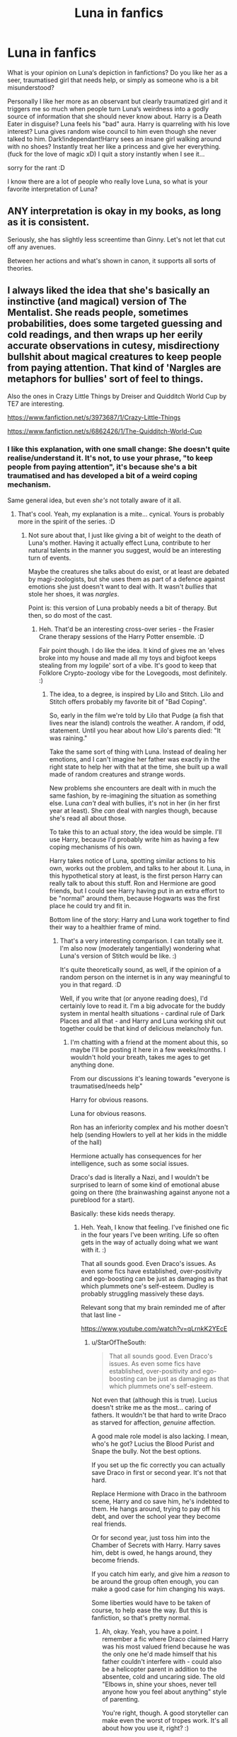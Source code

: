 #+TITLE: Luna in fanfics

* Luna in fanfics
:PROPERTIES:
:Author: wghof
:Score: 15
:DateUnix: 1584382372.0
:DateShort: 2020-Mar-16
:FlairText: Discussion
:END:
What is your opinion on Luna‘s depiction in fanfictions? Do you like her as a seer, traumatised girl that needs help, or simply as someone who is a bit misunderstood?

Personally I like her more as an observant but clearly traumatized girl and it triggers me so much when people turn Luna‘s weirdness into a godly source of information that she should never know about. Harry is a Death Eater in disguise? Luna feels his "bad" aura. Harry is quarreling with his love interest? Luna gives random wise council to him even though she never talked to him. Dark!independant!Harry sees an insane girl walking around with no shoes? Instantly treat her like a princess and give her everything. (fuck for the love of magic xD) I quit a story instantly when I see it...

sorry for the rant :D

I know there are a lot of people who really love Luna, so what is your favorite interpretation of Luna?


** ANY interpretation is okay in my books, as long as it is consistent.

Seriously, she has slightly less screentime than Ginny. Let's not let that cut off any avenues.

Between her actions and what's shown in canon, it supports all sorts of theories.
:PROPERTIES:
:Author: Nyanmaru_San
:Score: 10
:DateUnix: 1584393200.0
:DateShort: 2020-Mar-17
:END:


** I always liked the idea that she's basically an instinctive (and magical) version of The Mentalist. She reads people, sometimes probabilities, does some targeted guessing and cold readings, and then wraps up her eerily accurate observations in cutesy, misdirectiony bullshit about magical creatures to keep people from paying attention. That kind of 'Nargles are metaphors for bullies' sort of feel to things.

Also the ones in Crazy Little Things by Dreiser and Quidditch World Cup by TE7 are interesting.

[[https://www.fanfiction.net/s/3973687/1/Crazy-Little-Things]]

[[https://www.fanfiction.net/s/6862426/1/The-Quidditch-World-Cup]]
:PROPERTIES:
:Author: Avalon1632
:Score: 7
:DateUnix: 1584383082.0
:DateShort: 2020-Mar-16
:END:

*** I like this explanation, with one small change: She doesn't quite realise/understand it. It's not, to use your phrase, "to keep people from paying attention", it's because she's a bit traumatised and has developed a bit of a weird coping mechanism.

Same general idea, but even /she's/ not totally aware of it all.
:PROPERTIES:
:Author: StarOfTheSouth
:Score: 3
:DateUnix: 1584403798.0
:DateShort: 2020-Mar-17
:END:

**** That's cool. Yeah, my explanation is a mite... cynical. Yours is probably more in the spirit of the series. :D
:PROPERTIES:
:Author: Avalon1632
:Score: 2
:DateUnix: 1584442204.0
:DateShort: 2020-Mar-17
:END:

***** Not sure about that, I just like giving a bit of weight to the death of Luna's mother. Having it actually effect Luna, contribute to her natural talents in the manner you suggest, would be an interesting turn of events.

Maybe the creatures she talks about do exist, or at least are debated by magi-zoologists, but she uses them as part of a defence against emotions she just doesn't want to deal with. It wasn't /bullies/ that stole her shoes, it was /nargles/.

Point is: this version of Luna probably needs a bit of therapy. But then, so do most of the cast.
:PROPERTIES:
:Author: StarOfTheSouth
:Score: 1
:DateUnix: 1584442574.0
:DateShort: 2020-Mar-17
:END:

****** Heh. That'd be an interesting cross-over series - the Frasier Crane therapy sessions of the Harry Potter ensemble. :D

Fair point though. I do like the idea. It kind of gives me an 'elves broke into my house and made all my toys and bigfoot keeps stealing from my logpile' sort of a vibe. It's good to keep that Folklore Crypto-zoology vibe for the Lovegoods, most definitely. :)
:PROPERTIES:
:Author: Avalon1632
:Score: 2
:DateUnix: 1584442764.0
:DateShort: 2020-Mar-17
:END:

******* The idea, to a degree, is inspired by Lilo and Stitch. Lilo and Stitch offers probably my favorite bit of "Bad Coping".

So, early in the film we're told by Lilo that Pudge (a fish that lives near the island) controls the weather. A random, if odd, statement. Until you hear about how Lilo's parents died: "It was raining."

Take the same sort of thing with Luna. Instead of dealing her emotions, and I can't imagine her father was exactly in the right state to help her with that at the time, she built up a wall made of random creatures and strange words.

New problems she encounters are dealt with in much the same fashion, by re-imagining the situation as something else. Luna /can't/ deal with bullies, it's not in her (in her first year at least). She /can/ deal with nargles though, because she's read all about those.

To take this to an actual /story/, the idea would be simple. I'll use Harry, because I'd probably write him as having a few coping mechanisms of his own.

Harry takes notice of Luna, spotting similar actions to his own, works out the problem, and talks to her about it. Luna, in this hypothetical story at least, is the first person Harry can really talk to about this stuff. Ron and Hermione are good friends, but I could see Harry having put in an extra effort to be "normal" around them, because Hogwarts was the first place he could try and fit in.

Bottom line of the story: Harry and Luna work together to find their way to a healthier frame of mind.
:PROPERTIES:
:Author: StarOfTheSouth
:Score: 1
:DateUnix: 1584443548.0
:DateShort: 2020-Mar-17
:END:

******** That's a very interesting comparison. I can totally see it. I'm also now (moderately tangentially) wondering what Luna's version of Stitch would be like. :)

It's quite theoretically sound, as well, if the opinion of a random person on the internet is in any way meaningful to you in that regard. :D

Well, if you write that (or anyone reading does), I'd certainly love to read it. I'm a big advocate for the buddy system in mental health situations - cardinal rule of Dark Places and all that - and Harry and Luna working shit out together could be that kind of delicious melancholy fun.
:PROPERTIES:
:Author: Avalon1632
:Score: 2
:DateUnix: 1584701968.0
:DateShort: 2020-Mar-20
:END:

********* I'm chatting with a friend at the moment about this, so maybe I'll be posting it here in a few weeks/months. I wouldn't hold your breath, takes me ages to get anything done.

From our discussions it's leaning towards "everyone is traumatised/needs help"

Harry for obvious reasons.

Luna for obvious reasons.

Ron has an inferiority complex and his mother doesn't help (sending Howlers to yell at her kids in the middle of the hall)

Hermione actually has consequences for her intelligence, such as some social issues.

Draco's dad is literally a Nazi, and I wouldn't be surprised to learn of some kind of emotional abuse going on there (the brainwashing against anyone not a pureblood for a start).

Basically: these kids needs therapy.
:PROPERTIES:
:Author: StarOfTheSouth
:Score: 2
:DateUnix: 1584847722.0
:DateShort: 2020-Mar-22
:END:

********** Heh. Yeah, I know that feeling. I've finished one fic in the four years I've been writing. Life so often gets in the way of actually doing what we want with it. :)

That all sounds good. Even Draco's issues. As even some fics have established, over-positivity and ego-boosting can be just as damaging as that which plummets one's self-esteem. Dudley is probably struggling massively these days.

Relevant song that my brain reminded me of after that last line -

[[https://www.youtube.com/watch?v=qLrnkK2YEcE]]
:PROPERTIES:
:Author: Avalon1632
:Score: 2
:DateUnix: 1584868925.0
:DateShort: 2020-Mar-22
:END:

*********** u/StarOfTheSouth:
#+begin_quote
  That all sounds good. Even Draco's issues. As even some fics have established, over-positivity and ego-boosting can be just as damaging as that which plummets one's self-esteem.
#+end_quote

Not even that (although this is true). Lucius doesn't strike me as the most... caring of fathers. It wouldn't be that hard to write Draco as starved for affection, /genuine/ affection.

A good male role model is also lacking. I mean, who's he got? Lucius the Blood Purist and Snape the bully. Not the best options.

If you set up the fic correctly you can actually save Draco in first or second year. It's not that hard.

Replace Hermione with Draco in the bathroom scene, Harry and co save him, he's indebted to them. He hangs around, trying to pay off his debt, and over the school year they become real friends.

Or for second year, just toss him into the Chamber of Secrets with Harry. Harry saves him, debt is owed, he hangs around, they become friends.

If you catch him early, and give him a /reason/ to be around the group often enough, you can make a good case for him changing his ways.

Some liberties would have to be taken of course, to help ease the way. But this is fanfiction, so that's pretty normal.
:PROPERTIES:
:Author: StarOfTheSouth
:Score: 1
:DateUnix: 1584944048.0
:DateShort: 2020-Mar-23
:END:

************ Ah, okay. Yeah, you have a point. I remember a fic where Draco claimed Harry was his most valued friend because he was the only one he'd made himself that his father couldn't interfere with - could also be a helicopter parent in addition to the absentee, cold and uncaring side. The old "Elbows in, shine your shoes, never tell anyone how you feel about anything" style of parenting.

You're right, though. A good storyteller can make even the worst of tropes work. It's all about how you use it, right? :)
:PROPERTIES:
:Author: Avalon1632
:Score: 1
:DateUnix: 1585132945.0
:DateShort: 2020-Mar-25
:END:

************* Yeah, that all makes sense. Once you get Draco around normal people, and maybe a few tropes to make him open up a bit, I think he'd make friends early on.

And yeah, all tropes can be used if you're good enough at it.

The "needs help" list has expanded a little during my talk with my friend.

Harry: for obvious reasons.

Hermione: her increased intelligence could easily lead to social issues beyond just "kinda awkward" if you wanted it to.

Ron: has an inferiority complex due to being the youngest of six brothers.

Draco: abusive/emotionally distant father.

Neville: inferiority complex born from being put down as "nearly a squib", being forced to use his dad's wand didn't help as it would have just help cement in his mind that he's not very good.

Ginny: spent several months slowly being possessed by Tom Riddle.

Luna: obvious reasons.

What I've found interesting over the last few days is the way you could go about the /results/ of their issues.

Harry's closet might have been terrible, lonely, and dark, but it was also /safe./ Suddenly you have Harry with Agoraphobia: the fear of open spaces. Agoraphobia is a bit more complex than that, but that's the simple version.

Give Ron tunnel vision on the few things he is good at that his brother's aren't. He focuses, a little too much, on what he's good at because he doesn't feel like he's good at a lot.

Neville's a small ball of self doubt and confidence issues.

And /Draco/... yeesh. There's so many ways you can run Draco, I wouldn't know where to begin.
:PROPERTIES:
:Author: StarOfTheSouth
:Score: 1
:DateUnix: 1585204569.0
:DateShort: 2020-Mar-26
:END:

************** u/Avalon1632:
#+begin_quote
  but it was also safe
#+end_quote

Safe and simple. There's not much unexpected inside the day-to-day routine Harry seemed to have taken, so going out into the big bad world full of people and chaos and opinions is definitely an interesting idea to explore.

#+begin_quote
  Give Ron tunnel vision
#+end_quote

It would be interesting - that perception of inferiority being a cause for somewhat perfectionist-narcissist tendencies. If you're a fan of Community, Jeff is practically textbook for this. "Why try at something you might fail at? Better to stick to what you know and bullshit the rest."

#+begin_quote
  And Draco... yeesh
#+end_quote

Yep. Draco is one fucked up puppy. I think that's the clinical term. :)

To be honest, mulling it over, I don't think there's a character (one that's more than a name or a one-dimensional singular adjective) at Hogwarts that isn't traumatised in one way or another - Dumbledore and Snape are obvious, McG lost her husband after struggling with childhood love and guilt over Dougal, Flitwick probably got a lot of shit for being half-Goblin, Hagrid was apparently abandoned by his mother for being weak, etc. The entire ensemble could do with therapy, really. Gives me a great idea for a HP-Frasier crossover where the two Crane brothers get to therapise the Castle. :D
:PROPERTIES:
:Author: Avalon1632
:Score: 2
:DateUnix: 1585389748.0
:DateShort: 2020-Mar-28
:END:

*************** You know, more and more I want to do a whole post about this and get more than just our opinion on this.

And yeah, most of them need help. But maybe it's my own inability to do a fic with a main focus on /that/ many characters, but I'd keep it to the ones I listed: Harry, Ron, Hermione, Draco, Neville, Ginny, and Luna.

A tighter focus on a "support group" as it were lets you explore the effects of their issues more in depth. For example I said Harry could have Agoraphobia, which would probably mean "no Quidditch".

Harry's issues and how he copes could be, and probably /is/, a fic unto itself. Not to mention the inevitable backslide every Summer when he goes "home" to the Dursleys.
:PROPERTIES:
:Author: StarOfTheSouth
:Score: 1
:DateUnix: 1585390651.0
:DateShort: 2020-Mar-28
:END:

**************** u/Avalon1632:
#+begin_quote
  You know, more and more I want to do a whole post about this and get more than just our opinion on this.
#+end_quote

I'd certainly upvote it. :)

#+begin_quote
  a fic with a main focus on that many
#+end_quote

Oh, I wasn't suggesting you do a fic with that many. Wheel of Time, as great as the books were, fell into that trap of over-extending the ensemble and it slowed them down to a crawl. At most, I'd suggest a series of individual fics to cover the different groups.

#+begin_quote
  probably mean "no Quidditch"
#+end_quote

Could also use that as his 'improvised therapy'. Sort of a cross between Stress Inoculation Therapy and that one where they expose Phobics to their Phobia in building quantities.
:PROPERTIES:
:Author: Avalon1632
:Score: 2
:DateUnix: 1585393330.0
:DateShort: 2020-Mar-28
:END:

***************** u/StarOfTheSouth:
#+begin_quote
  I'd certainly upvote it. :)
#+end_quote

Sometime in the next few days then, as I'd want to get the phrasing right (he said, pretending it wouldn't just be copy/pasting chunks of this conversation).

#+begin_quote
  Could also use that as his 'improvised therapy'.
#+end_quote

You'd have to work up to a full /game/ of it though. Flying is one thing, and you could make him flying about a real accomplishment near the end of the first year, but a real high speed game of Quidditch, with metal balls flying at him from every direction, people bumping into him, and so on? Doubt it.

Of course, this all comes down to "how serious are his issues?". Maybe they're mild, and he could get to playing by second year. Maybe they're intense, and he can only really fly more than a few feet off the ground towards the end of fifth. There's a whole spectrum to choose from.
:PROPERTIES:
:Author: StarOfTheSouth
:Score: 1
:DateUnix: 1585395059.0
:DateShort: 2020-Mar-28
:END:

****************** u/Avalon1632:
#+begin_quote
  You'd have to work up to a full game of it though
#+end_quote

Oh, definitely. That's the whole point of both of those therapies. You start small and build up to full tolerance. Sometimes it can work quickly, other times it can work slowly, and sometimes there's a lot of backsliding, so it's really up to you how you'd play that (if you'll pardon the pun) - a whole spectrum to choose from, as you say.
:PROPERTIES:
:Author: Avalon1632
:Score: 2
:DateUnix: 1585564051.0
:DateShort: 2020-Mar-30
:END:


***************** [[https://www.reddit.com/r/HPfanfiction/comments/fqzz94/harry_potter_has_no_shortage_of_traumatic_events/][Well, now you can upvote it.]]
:PROPERTIES:
:Author: StarOfTheSouth
:Score: 1
:DateUnix: 1585456818.0
:DateShort: 2020-Mar-29
:END:

****************** So, I can. Done. :)
:PROPERTIES:
:Author: Avalon1632
:Score: 2
:DateUnix: 1585564070.0
:DateShort: 2020-Mar-30
:END:


** I prefer socially observant Luna to canon Luna honestly. Its obviously better when it's not too over the top, but I think that astute social observations couched in magi-crypto-zoology reads really well.

That being said I don't think the damage to her person as a result of losing her mother, living with her unhinged father, and being bullied for five years should be discarded. I think that those two aspects of this version of Luna's personality are inherently tied together.

She is so observant of the social interactions and feelings of others because she is so excluded from such things herself. She couches the hurt of such things with the absurdity of her creatures.

I imagine that she sometimes doesn't remember which of the creatures are ones she actually thinks are real (like the crumple horned snorkack) or which ones are stand ins for things like bullies, or repressed emotions (nargles, wrackspurts, etc). And I imagine that she doesn't particularly care.
:PROPERTIES:
:Author: Kingsonne
:Score: 8
:DateUnix: 1584411213.0
:DateShort: 2020-Mar-17
:END:


** Oh boy. I have some major opinions on this. Luna is my girl and I dislike how a lot of fanfic authors characterwize.

Luna is by far and away my favorite character in HP, and the one I relate to the most by a large margin. I genuinely dislike seer Luna, nympho luna, and especially 'normal" Luna where they make her quirkiness some of sort of mask.

I see Luna as a lonely, traumatized, and isolated girl who's gone through a great deal of shit in her short life, and it's obviously impacted her greatly. I tend to see her as very intelligent and incredibly perceptive of people and the world around her, but never quite knowing how to express it. She's very socially observant and insightful, but isolated and awkward enough that she doesn't quite know how to express them. From experience? Being bullied, intense social isolation, a dysfunctional parent, and the death of someone close to you can leave you deeply disconnected from 'mainstream society." I have a headcanon her interest in strange animals comes from hours alone reading and trips she and father took int he summers.

It's my headcanon that the magical creatures she sees and talks about aren't actually fictional, but incredibly rare species she's read about in books and found on expeditions with her father. They're species that only scholars magical creatures and hardcore amatuer magi-zoooligsts tend to be aware of, and not something your average wizard or witch would encounter.

Essentially she's a quirky, brilliant, and intuitive young woman who's gone through a great deal of shit and has adapted in the best way she knows how. She's observant and clever, but never knows quite how to relate it. She's passionate about rare animals that other students don't think exists, but actually do.

I see Luna growing into someone who still quirky, an outsider, and still incredibly insightful and intelligent, but has learned to relate to people and couch her insights in more tactul terms. I see her as someone who becomes a magi-zooligist and winds up stunning her old classmates by finding the Crumpled Horn Snorkack and Nargles. She's the bullied nerdy kid who everyone thought was weird who goes on to say 'fuck you' to everyone who hurt her.

I'm a huge Harry/Lunna shipper to boot.
:PROPERTIES:
:Author: DruidofRavens
:Score: 6
:DateUnix: 1584419983.0
:DateShort: 2020-Mar-17
:END:


** I feel the same way, and understand your righteous rage. I would also add genius/prodigy Luna to the list that I don't enjoy reading.

At this point, I approach fics that have Luna listed in the characters in [[https://ff.net][ff.net]] with extreme caution and usually don't even open them, unless it's a crack story or has well written and very intriguing summary. (Can't really do the same in AO3 as many 'authors' abuse the tag system there)
:PROPERTIES:
:Author: carelesslazy
:Score: 3
:DateUnix: 1584405015.0
:DateShort: 2020-Mar-17
:END:


** > a seer, traumatised girl that needs help, or simply as someone who is a bit misunderstood?

I think I like her as a bit of those three aspects, she doesn't have to be only one, she definitely doesn't fit the bill of a one dimensional character. .

Luna is an interesting character that's rarely explored, people normally make her a plot device to reveal something to the MC or make the plot go along out of nowhere with little to no explanation(she's a Seer, and that's it).

Someone who sees more than people that /already/ have magic and thus believe they are already more aware than the rest while having to cope with trauma and not having the social tools to be understood in a world of magic sounds like an interesting character.

As it has been said, consistency is paramount though,
:PROPERTIES:
:Author: Kellar21
:Score: 3
:DateUnix: 1584467449.0
:DateShort: 2020-Mar-17
:END:


** Luna, in my opinion, is a somewhat quiet girl who is really observant. Her very advanced sense of perception would probably make her a great Legilimens on par with the likes of Dumbledore and Voldemort if she was given the time. I like to think that all the creatures in the Quibbler aren't all invented by the Lovegoods but that some are talked all around the wizarding world by some magizoologists and other wizarding conspiracy theorists. Sasquatch and yetis exist in this world and have been sighted by Muggles, so who's to say that Nargles or others don't really exist?
:PROPERTIES:
:Author: SnobbishWizard
:Score: 8
:DateUnix: 1584384747.0
:DateShort: 2020-Mar-16
:END:

*** u/StarOfTheSouth:
#+begin_quote
  I like to think that all the creatures in the Quibbler aren't all invented by the Lovegoods but that some are talked all around the wizarding world by some magizoologists and other wizarding conspiracy theorists.
#+end_quote

Nice. I'd pair this with the death of her mother creating some unhealthy coping mechanisms. Do Nargles exist? Maybe, but Luna's using them as a stand in for the bullies that stole her shoes. Not sure if i'd have her aware that she's doing this or not.
:PROPERTIES:
:Author: StarOfTheSouth
:Score: 3
:DateUnix: 1584404126.0
:DateShort: 2020-Mar-17
:END:
